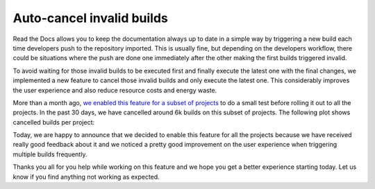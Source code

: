 .. post:: October 4, 2022
   :tags: builds, ci
   :author: Manuel
   :location: BCN

.. meta::
   :description lang=en:
      A new feature that auto-cancels invalid builds was deployed. It improves the user experience,
      reduces resource costs and also energy waste.

Auto-cancel invalid builds
==========================

Read the Docs allows you to keep the documentation always up to date in a simple way
by triggering a new build each time developers push to the repository imported.
This is usually fine, but depending on the developers workflow, there could be situations
where the push are done one immediately after the other making the first builds triggered invalid.

To avoid waiting for those invalid builds to be executed first and finally execute the latest one with the final changes,
we implemented a new feature to cancel those invalid builds and only execute the latest one.
This considerably improves the user experience and also reduce resource costs and energy waste.

More than a month ago,
`we enabled this feature for a subset of projects <https://github.com/readthedocs/readthedocs.org/issues/8961#issuecomment-1231867076>`_
to do a small test before rolling it out to all the projects.
In the past 30 days, we have cancelled around 6k builds on this subset of projects.
The following plot shows cancelled builds per project:

.. image:: /img/cancelled-builds.png
   :align: center
   :width: 100%


Today, we are happy to announce that we decided to enable this feature for all the projects because we have received really good feedback about it
and we noticed a pretty good improvement on the user experience when triggering multiple builds frequently.

Thanks you all for you help while working on this feature and we hope you get a better experience starting today.
Let us know if you find anything not working as expected.
